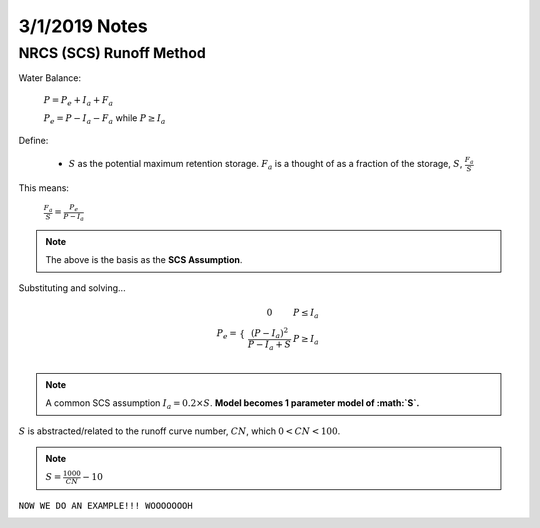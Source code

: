 =========================
3/1/2019 Notes
=========================


NRCS (SCS) Runoff Method
=========================

.. image:: images/SCS_1.PNG

Water Balance:

	:math:`P = P_{e} + I_{a} + F_{a}`

	:math:`P_{e} = P - I_{a} - F_{a}` while :math:`P \geq I_{a}`

.. image:: images/SCS_2.PNG

Define:
	
	- :math:`S` as the potential maximum retention storage. :math:`F_{a}` is a thought of as a fraction of the storage, :math:`S`, :math:`\frac{F_{a}}{S}`

This means:

	:math:`\frac{F_{a}}{S} = \frac{P_{e}}{P-I_{a}}`

.. note:: The above is the basis as the **SCS Assumption**.

Substituting and solving...
	
.. math::
	
	P_{e} = \begin{array}{cc} 
	\{ &
	\begin{array}{cc}
	0 & P \leq I_{a} \\
	{\frac{(P-I_{a})^2}{P-I_{a} + S}} & P \geq I_{a} \\
	\end{array}
	\end{array}

.. note:: A common SCS assumption :math:`I_{a} = 0.2 \times S`. **Model becomes 1 parameter model of :math:`S`.**

:math:`S` is abstracted/related to the runoff curve number, :math:`CN`, which :math:`0<CN<100`.

.. note:: :math:`S = \frac{1000}{CN} - 10`


``NOW WE DO AN EXAMPLE!!! WOOOOOOOH``


.. image:: images/SCS_3.PNG



